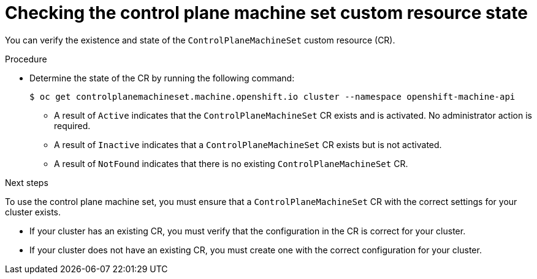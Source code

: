 // Module included in the following assemblies:
//
// * machine_management/cpmso-getting-started.adoc
// * machine_management/cpmso-troubleshooting.adoc
// * machine_management/cpmso-disabling.adoc

ifeval::["{context}" == "cpmso-disabling"]
:cpmso-disabling:
endif::[]

:_content-type: PROCEDURE
[id="cpmso-checking-status_{context}"]
= Checking the control plane machine set custom resource state

You can verify the existence and state of the `ControlPlaneMachineSet` custom resource (CR).

.Procedure

* Determine the state of the CR by running the following command:
+
[source,terminal]
----
$ oc get controlplanemachineset.machine.openshift.io cluster --namespace openshift-machine-api
----

** A result of `Active` indicates that the `ControlPlaneMachineSet` CR exists and is activated. No administrator action is required.

** A result of `Inactive` indicates that a `ControlPlaneMachineSet` CR exists but is not activated.

** A result of `NotFound` indicates that there is no existing `ControlPlaneMachineSet` CR.

ifndef::cpmso-disabling[]
.Next steps

To use the control plane machine set, you must ensure that a `ControlPlaneMachineSet` CR with the correct settings for your cluster exists. 

* If your cluster has an existing CR, you must verify that the configuration in the CR is correct for your cluster.

* If your cluster does not have an existing CR, you must create one with the correct configuration for your cluster.
endif::[]

ifeval::["{context}" == "cpmso-disabling"]
:!cpmso-disabling:
endif::[]